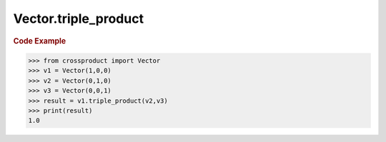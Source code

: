 Vector.triple_product
=====================

.. automethod:: crossproduct.crossproduct.Vector.triple_product

.. rubric:: Code Example

.. code-block:: python

   >>> from crossproduct import Vector
   >>> v1 = Vector(1,0,0)
   >>> v2 = Vector(0,1,0)
   >>> v3 = Vector(0,0,1)
   >>> result = v1.triple_product(v2,v3)
   >>> print(result)
   1.0
